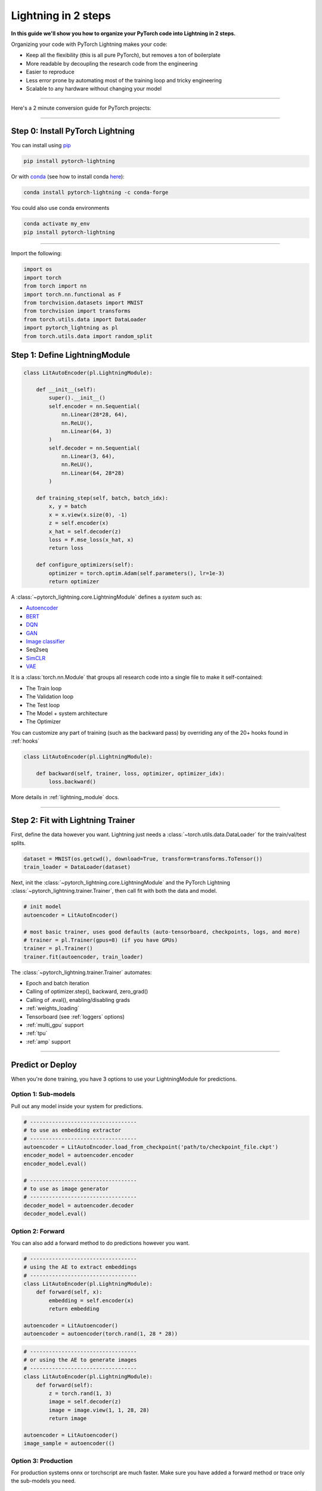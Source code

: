 .. testsetup:: *

    from pytorch_lightning.core.lightning import LightningModule
    from pytorch_lightning.core.datamodule import LightningDataModule
    from pytorch_lightning.trainer.trainer import Trainer
    import os
    import torch
    from torch.nn import functional as F
    from torch.utils.data import DataLoader
    from torch.utils.data import DataLoader
    import pytorch_lightning as pl
    from torch.utils.data import random_split

.. _new_project:

####################
Lightning in 2 steps
####################

**In this guide we'll show you how to organize your PyTorch code into Lightning in 2 steps.**

Organizing your code with PyTorch Lightning makes your code:

* Keep all the flexibility (this is all pure PyTorch), but removes a ton of boilerplate
* More readable by decoupling the research code from the engineering
* Easier to reproduce
* Less error prone by automating most of the training loop and tricky engineering
* Scalable to any hardware without changing your model

----------

Here's a 2 minute conversion guide for PyTorch projects:

.. raw:: html

    <video width="100%" controls autoplay muted playsinline src="https://pl-bolts-doc-images.s3.us-east-2.amazonaws.com/pl_docs/pl_quick_start_full.m4v"></video>

----------

*********************************
Step 0: Install PyTorch Lightning
*********************************


You can install using `pip <https://pypi.org/project/pytorch-lightning/>`_

.. code-block:: bash

    pip install pytorch-lightning

Or with `conda <https://anaconda.org/conda-forge/pytorch-lightning>`_ (see how to install conda `here <https://docs.conda.io/projects/conda/en/latest/user-guide/install/>`_):

.. code-block:: bash

    conda install pytorch-lightning -c conda-forge

You could also use conda environments

.. code-block:: bash

    conda activate my_env
    pip install pytorch-lightning

----------

Import the following:

.. code-block:: python

    import os
    import torch
    from torch import nn
    import torch.nn.functional as F
    from torchvision.datasets import MNIST
    from torchvision import transforms
    from torch.utils.data import DataLoader
    import pytorch_lightning as pl
    from torch.utils.data import random_split

******************************
Step 1: Define LightningModule
******************************

.. code-block::


    class LitAutoEncoder(pl.LightningModule):

        def __init__(self):
            super().__init__()
            self.encoder = nn.Sequential(
                nn.Linear(28*28, 64),
                nn.ReLU(),
                nn.Linear(64, 3)
            )
            self.decoder = nn.Sequential(
                nn.Linear(3, 64),
                nn.ReLU(),
                nn.Linear(64, 28*28)
            )

        def training_step(self, batch, batch_idx):
            x, y = batch
            x = x.view(x.size(0), -1)
            z = self.encoder(x)
            x_hat = self.decoder(z)
            loss = F.mse_loss(x_hat, x)
            return loss

        def configure_optimizers(self):
            optimizer = torch.optim.Adam(self.parameters(), lr=1e-3)
            return optimizer

A :class:`~pytorch_lightning.core.LightningModule` defines a *system* such as:

- `Autoencoder <https://github.com/PyTorchLightning/pytorch-lightning-bolts/blob/master/pl_bolts/models/autoencoders/basic_ae/basic_ae_module.py>`_
- `BERT <https://colab.research.google.com/drive/1F_RNcHzTfFuQf-LeKvSlud6x7jXYkG31#scrollTo=yr7eaxkF-djf>`_
- `DQN <https://colab.research.google.com/drive/1F_RNcHzTfFuQf-LeKvSlud6x7jXYkG31#scrollTo=IAlT0-75T_Kv>`_
- `GAN <https://github.com/PyTorchLightning/pytorch-lightning-bolts/blob/master/pl_bolts/models/gans/basic/basic_gan_module.py>`_
- `Image classifier <https://colab.research.google.com/drive/1F_RNcHzTfFuQf-LeKvSlud6x7jXYkG31#scrollTo=gEulmrbxwaYL>`_
- Seq2seq 
- `SimCLR <https://github.com/PyTorchLightning/pytorch-lightning-bolts/blob/master/pl_bolts/models/self_supervised/simclr/simclr_module.py>`_
- `VAE <https://github.com/PyTorchLightning/pytorch-lightning-bolts/blob/master/pl_bolts/models/autoencoders/basic_vae/basic_vae_module.py>`_

It is a :class:`torch.nn.Module` that groups all research code into a single file to make it self-contained:

- The Train loop
- The Validation loop
- The Test loop
- The Model + system architecture
- The Optimizer

You can customize any part of training (such as the backward pass) by overriding any
of the 20+ hooks found in :ref:`hooks`

.. code-block:: python

    class LitAutoEncoder(pl.LightningModule):

        def backward(self, trainer, loss, optimizer, optimizer_idx):
            loss.backward()

More details in :ref:`lightning_module` docs.

----------

**********************************
Step 2: Fit with Lightning Trainer
**********************************

First, define the data however you want. Lightning just needs a :class:`~torch.utils.data.DataLoader` for the train/val/test splits.

.. code-block:: python

    dataset = MNIST(os.getcwd(), download=True, transform=transforms.ToTensor())
    train_loader = DataLoader(dataset)
    
Next, init the :class:`~pytorch_lightning.core.LightningModule` and the PyTorch Lightning :class:`~pytorch_lightning.trainer.Trainer`,
then call fit with both the data and model.

.. code-block:: python

    # init model
    autoencoder = LitAutoEncoder()

    # most basic trainer, uses good defaults (auto-tensorboard, checkpoints, logs, and more)
    # trainer = pl.Trainer(gpus=8) (if you have GPUs)
    trainer = pl.Trainer()
    trainer.fit(autoencoder, train_loader)

The :class:`~pytorch_lightning.trainer.Trainer` automates:

* Epoch and batch iteration
* Calling of optimizer.step(), backward, zero_grad()
* Calling of .eval(), enabling/disabling grads
* :ref:`weights_loading`
* Tensorboard (see :ref:`loggers` options)
* :ref:`multi_gpu` support
* :ref:`tpu`
* :ref:`amp` support

-----------

*****************
Predict or Deploy
*****************
When you're done training, you have 3 options to use your LightningModule for predictions.

Option 1: Sub-models
====================
Pull out any model inside your system for predictions.

.. code-block:: python

    # ----------------------------------
    # to use as embedding extractor
    # ----------------------------------
    autoencoder = LitAutoEncoder.load_from_checkpoint('path/to/checkpoint_file.ckpt')
    encoder_model = autoencoder.encoder
    encoder_model.eval()

    # ----------------------------------
    # to use as image generator
    # ----------------------------------
    decoder_model = autoencoder.decoder
    decoder_model.eval()

Option 2: Forward
=================
You can also add a forward method to do predictions however you want.

.. code-block:: python

    # ----------------------------------
    # using the AE to extract embeddings
    # ----------------------------------
    class LitAutoEncoder(pl.LightningModule):
        def forward(self, x):
            embedding = self.encoder(x)
            return embedding

    autoencoder = LitAutoencoder()
    autoencoder = autoencoder(torch.rand(1, 28 * 28))
    
    
.. code-block:: python

    # ----------------------------------
    # or using the AE to generate images
    # ----------------------------------
    class LitAutoEncoder(pl.LightningModule):
        def forward(self):
            z = torch.rand(1, 3)
            image = self.decoder(z)
            image = image.view(1, 1, 28, 28)
            return image

    autoencoder = LitAutoencoder()
    image_sample = autoencoder(()

Option 3: Production
====================
For production systems onnx or torchscript are much faster. Make sure you have added
a forward method or trace only the sub-models you need.

.. code-block:: python

    # ----------------------------------
    # torchscript
    # ----------------------------------
    autoencoder = LitAutoEncoder()
    torch.jit.save(autoencoder.to_torchscript(), "model.pt")
    os.path.isfile("model.pt")

.. code-block:: python

    # ----------------------------------
    # onnx
    # ----------------------------------
    with tempfile.NamedTemporaryFile(suffix='.onnx', delete=False) as tmpfile:
         autoencoder = LitAutoEncoder()
         input_sample = torch.randn((1, 28 * 28))
         autoencoder.to_onnx(tmpfile.name, input_sample, export_params=True)
         os.path.isfile(tmpfile.name)


********************
Using CPUs/GPUs/TPUs
********************
It's trivial to use CPUs, GPUs or TPUs in Lightning. There's NO NEED to change your code, simply change the :class:`~pytorch_lightning.trainer.Trainer` options.

.. code-block:: python

    # train on CPU
    trainer = pl.Trainer()

.. code-block:: python

    # train on 8 CPUs
    trainer = pl.Trainer(num_processes=8)

.. code-block:: python

    # train on 1024 CPUs across 128 machines
    trainer = pl.Trainer(
        num_processes=8,
        num_nodes=128
    )

.. code-block:: python

    # train on 1 GPU
    trainer = pl.Trainer(gpus=1)
    
.. code-block:: python

    # train on multiple GPUs across nodes (32 gpus here)
    trainer = pl.Trainer(
        gpus=4,
        num_nodes=8
    )
    
.. code-block:: python

    # train on gpu 1, 3, 5 (3 gpus total)
    trainer = pl.Trainer(gpus=[1, 3, 5])

.. code-block:: python

    # Multi GPU with mixed precision
    trainer = pl.Trainer(gpus=2, precision=16)

.. code-block:: python

    # Train on TPUs
    trainer = pl.Trainer(tpu_cores=8)

Without changing a SINGLE line of your code, you can now do the following with the above code:

.. code-block:: python

    # train on TPUs using 16 bit precision with early stopping
    # using only half the training data and checking validation every quarter of a training epoch
    trainer = pl.Trainer(
        tpu_cores=8,
        precision=16,
        early_stop_callback=True,
        limit_train_batches=0.5,
        val_check_interval=0.25
    )
    

***********
Checkpoints
***********
Lightning automatically saves your model. Once you've trained, you can load the checkpoints as follows:

.. code-block:: python

    model = LitModel.load_from_checkpoint(path)

The above checkpoint contains all the arguments needed to init the model and set the state dict.
If you prefer to do it manually, here's the equivalent

.. code-block:: python

    # load the ckpt
    ckpt = torch.load('path/to/checkpoint.ckpt')

    # equivalent to the above
    model = LitModel()
    model.load_state_dict(ckpt['state_dict'])

*****************
Optional features
*****************

TrainResult/EvalResult
======================
If you want to log to Tensorboard or your favorite logger, and/or the progress bar, use the
:class:`~pytorch_lightning.core.step_result.TrainResult` object.

.. code-block::

    class LitModel(pl.LightningModule):

        def training_step(self, batch, batch_idx):
            ...
            loss = F.mse_loss(x_hat, x)
            return loss

        # equivalent
        def training_step(self, batch, batch_idx):
            ...
            loss = F.mse_loss(x_hat, x)
            result = pl.TrainResult(minimize=loss)
            return result

To enable logging in the training loop:

.. code-block::

    class LitModel(pl.LightningModule):

        def training_step(self, batch, batch_idx):
            ...
            loss = F.mse_loss(x_hat, x)
            result = pl.TrainResult(minimize=loss)

            # .log sends to tensorboard/logger, prog_bar also sends to the progress bar
            result.log('my_train_loss', loss, prog_bar=True)
            return result

And for the validation loop use the :class:`~pytorch_lightning.core.step_result.EvalResult` object.

.. code-block:: python

    class LitModel(pl.LightningModule):

        def validation_step(self, batch, batch_idx):
            ...
            loss = F.mse_loss(x_hat, x)

            # lightning monitors 'checkpoint_on' to know when to checkpoint (this is a tensor)
            result = pl.EvalResult(checkpoint_on=loss)
            result.log('val_loss', loss)
            return result


.. note:: A Result Object is just a dictionary (print it to verify for yourself!)

The results objects:

* Automatically reduce epoch metrics.
* Can log at each step or epoch.
* Can log to a visual logger, progress bar, or both.
* Detaches everything except the loss.
* Handle syncing across GPUs.
* Handle writing predictions across GPUs.

Read more about result objects and :ref:`loggers`.


Callbacks
=========
A callback is an arbitrary self-contained program that can be executed at arbitrary parts of the training loop.

Here's an example adding a not-so-fancy learning rate decay rule:

.. code-block:: python

    class DecayLearningRate(pl.Callback)

        def __init__(self):
            self.old_lrs = []

        def on_train_start(self, trainer, pl_module):
            # track the initial learning rates
            for opt_idx in optimizer in enumerate(trainer.optimizers):
                group = []
                for param_group in optimizer.param_groups:
                    group.append(param_group['lr'])
                self.old_lrs.append(group)

        def on_train_epoch_end(self, trainer, pl_module):
            for opt_idx in optimizer in enumerate(trainer.optimizers):
                old_lr_group = self.old_lrs[opt_idx]
                new_lr_group = []
                for p_idx, param_group in enumerate(optimizer.param_groups):
                    old_lr = old_lr_group[p_idx]
                    new_lr = old_lr * 0.98
                    new_lr_group.append(new_lr)
                    param_group['lr'] = new_lr
                 self.old_lrs[opt_idx] = new_lr_group
                 

Things you can do with a callback:

- Send emails at some point in training
- Grow the model
- Update learning rates
- Visualize gradients
- ...
- You are only limited by your imagination

:ref:`Learn more about custom callbacks <callbacks>`.


Datamodules
===========
DataLoaders and data processing code tends to end up scattered around.
Make your data code reusable by organizing it into a :class:`~pytorch_lightning.core.datamodule.LightningDataModule`.

.. code-block:: python

  class MNISTDataModule(pl.LightningDataModule):

        def __init__(self, batch_size=32):
            super().__init__()
            self.batch_size = batch_size

        # When doing distributed training, Datamodules have two optional arguments for
        # granular control over download/prepare/splitting data:

        # OPTIONAL, called only on 1 GPU/machine
        def prepare_data(self):
            MNIST(os.getcwd(), train=True, download=True)
            MNIST(os.getcwd(), train=False, download=True)

        # OPTIONAL, called for every GPU/machine (assigning state is OK)
        def setup(self, stage):
            # transforms
            transform=transforms.Compose([
                transforms.ToTensor(),
                transforms.Normalize((0.1307,), (0.3081,))
            ])
            # split dataset
            if stage == 'fit':
                mnist_train = MNIST(os.getcwd(), train=True, transform=transform)
                self.mnist_train, self.mnist_val = random_split(mnist_train, [55000, 5000])
            if stage == 'test':
                self.mnist_test = MNIST(os.getcwd(), train=False, transform=transform)

        # return the dataloader for each split
        def train_dataloader(self):
            mnist_train = DataLoader(self.mnist_train, batch_size=self.batch_size)
            return mnist_train

        def val_dataloader(self):
            mnist_val = DataLoader(self.mnist_val, batch_size=self.batch_size)
            return mnist_val

        def test_dataloader(self):
            mnist_test = DataLoader(self.mnist_test, batch_size=self.batch_size)
            return mnist_test

:class:`~pytorch_lightning.core.datamodule.LightningDataModule` is designed to enable sharing and reusing data splits
and transforms across different projects. It encapsulates all the steps needed to process data: downloading,
tokenizing, processing etc.

Now you can simply pass your :class:`~pytorch_lightning.core.datamodule.LightningDataModule` to
the :class:`~pytorch_lightning.trainer.Trainer`:

.. code-block::

    # init model
    model = LitModel()

    # init data
    dm = MNISTDataModule()

    # train
    trainer = pl.Trainer()
    trainer.fit(model, dm)

    # test
    trainer.test(datamodule=dm)

DataModules are specifically useful for building models based on data. Read more on :ref:`datamodules`.

------

*********
Debugging
*********
Lightning has many tools for debugging:

.. code-block:: python

    # use only 10 train batches and 3 val batches
    trainer = pl.Trainer(limit_train_batches=10, limit_val_batches=3)

.. code-block:: python

    # Automatically overfit the sane batch of your model for a sanity test 
    trainer = pl.Trainer(overfit_batches=1)

.. code-block:: python

    # unit test all the code- hits every line of your code once to see if you have bugs,
    # instead of waiting hours to crash on validation
    trainer = pl.Trainer(fast_dev_run=True)

.. code-block:: python
   
   # train only 20% of an epoch
   trainer = pl. Trainer(limit_train_batches=0.2)

.. code-block:: python

    # run validation every 20% of a training epoch
    trainer = pl.Trainer(val_check_interval=0.2)

.. code-block:: python
    
    # Profile your code to find speed/memory bottlenecks
    Trainer(profiler=True)
 
---------------

***************************
Advanced Lightning Features
***************************

Once you define and train your first Lightning model, you might want to try other cool features like

- :ref:`Automatic early stopping <early_stopping>`
- :ref:`Automatic truncated-back-propagation-through-time <trainer:truncated_bptt_steps>`
- :ref:`Automatically scale your batch size <training_tricks:Auto scaling of batch size>`
- :ref:`Automatically find a good learning rate <lr_finder>`
- :ref:`Load checkpoints directly from S3 <weights_loading:Checkpoint Loading>`
- :ref:`Scale to massive compute clusters <slurm>`
- :ref:`Use multiple dataloaders per train/val/test loop <multiple_loaders>`
- :ref:`Use multiple optimizers to do Reinforcement learning or even GANs <optimizers:Use multiple optimizers (like GANs)>`

Or read our :ref:`introduction_guide` to learn more!

-------------

**********
Learn more
**********

That's it! Once you build your module, data, and call trainer.fit(), Lightning trainer calls each loop at the correct time as needed.

You can then boot up your logger or tensorboard instance to view training logs

.. code-block:: bash

    tensorboard --logdir ./lightning_logs

Masterclass
===========

Go pro by tunning in to our Masterclass! New episodes every week.

.. image:: _images/general/PTL101_youtube_thumbnail.jpg
    :width: 500
    :align: center
    :alt: Masterclass
    :target: https://www.youtube.com/playlist?list=PLaMu-SDt_RB5NUm67hU2pdE75j6KaIOv2
